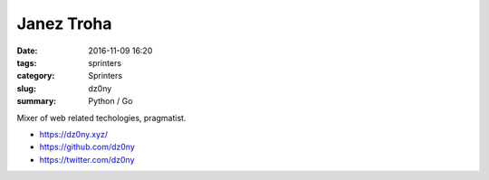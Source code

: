 Janez Troha
###########

:date: 2016-11-09 16:20
:tags: sprinters
:category: Sprinters
:slug: dz0ny
:summary: Python / Go

Mixer of web related techologies, pragmatist.

* https://dz0ny.xyz/
* https://github.com/dz0ny
* https://twitter.com/dz0ny
